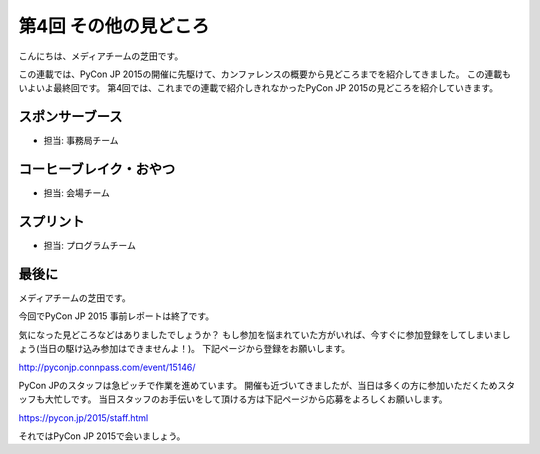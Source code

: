 ========================
 第4回 その他の見どころ
========================

こんにちは、メディアチームの芝田です。

この連載では、PyCon JP 2015の開催に先駆けて、カンファレンスの概要から見どころまでを紹介してきました。
この連載もいよいよ最終回です。
第4回では、これまでの連載で紹介しきれなかったPyCon JP 2015の見どころを紹介していきます。


スポンサーブース
================
- 担当: 事務局チーム

コーヒーブレイク・おやつ
========================
- 担当: 会場チーム

スプリント
==========
- 担当: プログラムチーム

最後に
======

メディアチームの芝田です。

今回でPyCon JP 2015 事前レポートは終了です。

気になった見どころなどはありましたでしょうか？
もし参加を悩まれていた方がいれば、今すぐに参加登録をしてしまいましょう(当日の駆け込み参加はできませんよ！)。
下記ページから登録をお願いします。

http://pyconjp.connpass.com/event/15146/

PyCon JPのスタッフは急ピッチで作業を進めています。
開催も近づいてきましたが、当日は多くの方に参加いただくためスタッフも大忙しです。
当日スタッフのお手伝いをして頂ける方は下記ページから応募をよろしくお願いします。

https://pycon.jp/2015/staff.html

それではPyCon JP 2015で会いましょう。

